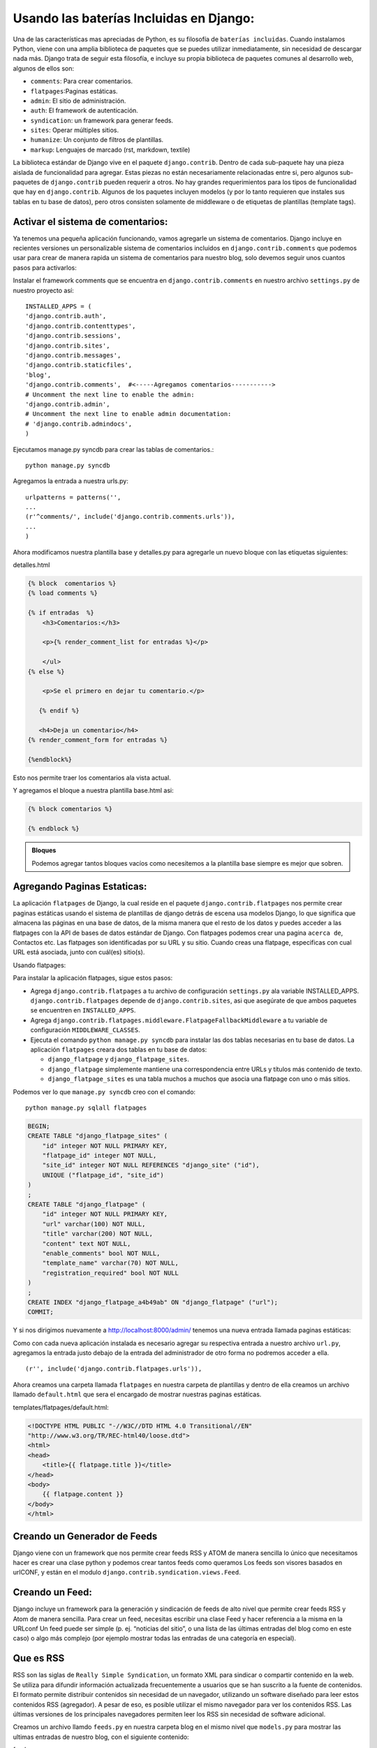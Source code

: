 ﻿========================================
Usando las baterías Incluidas en Django:
========================================
Una de las características mas apreciadas  de  Python, es su filosofía
de ``baterías incluidas``. Cuando instalamos  Python, viene con una
amplia biblioteca de paquetes que se puedes utilizar  inmediatamente,
sin necesidad de descargar nada más. Django trata de seguir esta filosofía,
e incluye su propia biblioteca  de paquetes comunes al desarrollo web,
algunos de ellos son:

* ``comments``: Para crear comentarios.
* ``flatpages``:Paginas estáticas.
* ``admin``: El sitio de administración.
* ``auth``: El framework de autenticación.
* ``syndication``: un framework para generar feeds.
* ``sites``: Operar múltiples sitios.
* ``humanize``: Un conjunto de filtros de plantillas.
* ``markup``: Lenguajes de marcado (rst, markdown, textile)

La biblioteca estándar de Django vive en el paquete ``django.contrib``.
Dentro de cada sub-paquete hay una pieza aislada de funcionalidad para
agregar. Estas piezas no están necesariamente relacionadas entre si,
pero algunos sub-paquetes de ``django.contrib`` pueden requerir a otros.
No hay grandes requerimientos para los tipos de funcionalidad que hay
en ``django.contrib``. Algunos de los paquetes incluyen modelos
(y por lo tanto requieren que instales sus tablas en tu base de datos),
pero otros consisten solamente de middleware o de etiquetas
de plantillas (template tags).


Activar el sistema de comentarios:
-----------------------------------------
Ya tenemos una pequeña aplicación funcionando, vamos agregarle un 
sistema de comentarios.
Django incluye en recientes versiones un personalizable sistema de 
comentarios incluidos en ``django.contrib.comments`` que podemos usar
para crear de manera rapida un sistema de comentarios para nuestro blog,
solo devemos seguir unos cuantos pasos para activarlos:

Instalar el framework comments que  se encuentra en ``django.contrib.comments``  
en nuestro archivo ``settings.py`` de nuestro proyecto así::

    INSTALLED_APPS = (
    'django.contrib.auth',
    'django.contrib.contenttypes',
    'django.contrib.sessions',
    'django.contrib.sites',
    'django.contrib.messages',
    'django.contrib.staticfiles',
    'blog',
    'django.contrib.comments',  #<-----Agregamos comentarios----------->
    # Uncomment the next line to enable the admin:
    'django.contrib.admin',
    # Uncomment the next line to enable admin documentation:
    # 'django.contrib.admindocs',
    )  

Ejecutamos manage.py syncdb para crear las tablas de comentarios.::

    python manage.py syncdb 

Agregamos la entrada a nuestra urls.py::

    urlpatterns = patterns('',
    ...
    (r'^comments/', include('django.contrib.comments.urls')),
    ...
    )

Ahora modificamos nuestra plantilla base y detalles.py para agregarle un nuevo
bloque con las etiquetas siguientes:

detalles.html

.. code-block:: html+django

    {% block  comentarios %}
    {% load comments %}

    {% if entradas  %}
        <h3>Comentarios:</h3>
  
        <p>{% render_comment_list for entradas %}</p>
    
        </ul>   
    {% else %}
    
        <p>Se el primero en dejar tu comentario.</p>
   
       {% endif %}
       
       <h4>Deja un comentario</h4>
    {% render_comment_form for entradas %}
 
    {%endblock%}


Esto nos permite traer los comentarios ala vista actual.    
    
Y agregamos el bloque a nuestra plantilla base.html asi:

.. code-block:: html+django

    {% block comentarios %}
    
    {% endblock %}

.. admonition:: Bloques

    Podemos agregar tantos bloques vacíos  como necesitemos a la plantilla
    base siempre es mejor que sobren.
    
Agregando Paginas Estaticas:
---------------------------------------

La aplicación ``flatpages`` de Django, la cual reside en el paquete
``django.contrib.flatpages`` nos permite crear  paginas estáticas
usando el sistema de plantillas de django detrás de escena usa modelos
Django, lo que significa que almacena las páginas en una base de datos,
de la misma manera que el resto de los datos y puedes acceder a
las flatpages con la API de bases de datos estándar de Django.
Con flatpages podemos crear una pagina ``acerca de``, Contactos etc.
Las flatpages son identificadas por su URL y su sitio. Cuando
creas una flatpage, especificas con cual URL está asociada,
junto con  cuál(es) sitio(s).

Usando flatpages:

Para instalar la aplicación flatpages, sigue estos pasos:

* Agrega ``django.contrib.flatpages`` a tu archivo de configuración
  ``settings.py`` ala variable INSTALLED_APPS.
  ``django.contrib.flatpages`` depende de ``django.contrib.sites``, asi que
  asegúrate de que ambos paquetes se encuentren en ``INSTALLED_APPS``.
  
* Agrega ``django.contrib.flatpages.middleware.FlatpageFallbackMiddleware``
  a tu variable de configuración ``MIDDLEWARE_CLASSES``.
  
* Ejecuta el comando ``python manage.py syncdb`` para instalar las dos tablas
  necesarias en tu base de datos.
  La aplicación ``flatpages`` creara  dos tablas en tu base de datos:
  
  * ``django_flatpage`` y ``django_flatpage_sites``.

  * ``django_flatpage`` simplemente mantiene una correspondencia entre URLs
    y títulos más contenido de  texto.
    
  * ``django_flatpage_sites`` es una tabla muchos a muchos que asocia una
    flatpage con uno o más sitios.

Podemos ver lo que ``manage.py syncdb`` creo con el comando::

    python manage.py sqlall flatpages
    
.. code-block:: sql

    BEGIN;
    CREATE TABLE "django_flatpage_sites" (
        "id" integer NOT NULL PRIMARY KEY,
        "flatpage_id" integer NOT NULL,
        "site_id" integer NOT NULL REFERENCES "django_site" ("id"),
        UNIQUE ("flatpage_id", "site_id")
    )
    ;
    CREATE TABLE "django_flatpage" (
        "id" integer NOT NULL PRIMARY KEY,
        "url" varchar(100) NOT NULL,
        "title" varchar(200) NOT NULL,
        "content" text NOT NULL,
        "enable_comments" bool NOT NULL,
        "template_name" varchar(70) NOT NULL,
        "registration_required" bool NOT NULL
    )
    ;
    CREATE INDEX "django_flatpage_a4b49ab" ON "django_flatpage" ("url");
    COMMIT;

Y si nos dirigimos nuevamente a http://localhost:8000/admin/ tenemos
una nueva entrada llamada paginas estáticas:

.. image:: img/flatpages.png

Como con cada nueva aplicación instalada es necesario agregar su respectiva
entrada a nuestro archivo ``url.py``, agregamos la entrada justo debajo
de la entrada del administrador de otro forma no podremos acceder a ella. ::

    (r'', include('django.contrib.flatpages.urls')),

Ahora creamos una carpeta llamada ``flatpages`` en nuestra carpeta de
plantillas y dentro de ella creamos un archivo llamado ``default.html``
que sera el encargado de mostrar nuestras paginas estáticas.

templates/flatpages/default.html:

.. code-block:: html+django

    <!DOCTYPE HTML PUBLIC "-//W3C//DTD HTML 4.0 Transitional//EN"
    "http://www.w3.org/TR/REC-html40/loose.dtd">
    <html>
    <head>
        <title>{{ flatpage.title }}</title>
    </head>
    <body>
        {{ flatpage.content }}
    </body>
    </html>


Creando un Generador de  Feeds
--------------------------------
Django viene con un framework que nos permite crear feeds RSS y ATOM
de manera sencilla lo único que necesitamos hacer es crear una clase python
y podemos crear tantos feeds como queramos
Los feeds son visores basados en urlCONF, y están en el modulo
``django.contrib.syndication.views.Feed``.

Creando un Feed:
-----------------

Django incluye un framework para la generación y sindicación de feeds
de alto nivel que permite crear feeds RSS y Atom de manera sencilla.
Para crear un feed, necesitas escribir una clase Feed y hacer
referencia a la misma en la URLconf
Un feed puede ser simple (p. ej. “noticias del sitio”, o una
lista de las últimas entradas del blog como en este caso) o algo más
complejo (por ejemplo mostrar todas las entradas de una categoría en especial).

Que es RSS
----------
RSS son las siglas de ``Really Simple Syndication``, un
formato XML para sindicar o compartir contenido en la
web. Se utiliza para difundir información actualizada
frecuentemente a usuarios que se han suscrito a la
fuente de contenidos. El formato permite distribuir
contenidos sin necesidad de un navegador, utilizando
un software diseñado para leer estos contenidos RSS
(agregador). A pesar de eso, es posible utilizar el mismo
navegador para ver los contenidos RSS. Las últimas
versiones de los principales navegadores permiten leer
los RSS sin necesidad de software adicional.

Creamos un archivo llamdo ``feeds.py`` en nuestra carpeta blog en el mismo
nivel que ``models.py`` para mostrar las ultimas entradas de nuestro
blog, con el siguiente contenido:

feed.py::

    from django.contrib.syndication.views import Feed
    from blog.models import Entrada
    from django.utils.feedgenerator import Atom1Feed


    class RssEntradas(Feed):
	 
        title = "Miblog"
        link = "/blog/"
        description = "Las Ultimas entradas de mi Miblog."

        def items(self):
            return Entrada.objects.all().order_by('-fecha')[:5]
		
        def item_title(self, item):
            return item.titulo
 	
        def item_description(self, item):
            return item.texto
	
    class AtomSiteNewsFeed(RssEntradas):
        feed_type = Atom1Feed
        subtitle = RssEntradas.description


* La clase Feed es una subclase de  ``django.contrib.syndication.views.Feed``
* ``title``, ``link`` y ``description`` corresponden al estandar RSS  <title>,
  <link>, <description>  respectivamente.
* item() es un simple metodo que retorna una lista de objetos que deben ser
  incluidos en el feed como <item> elementos.
* Cada item tiene un  <title>, <link>, <description> nosotros debemos decirle
  al framework que datos poner en cada uno.
* Para especificar el contenido de <link>, hay dos opciones.
  Por cada ítem en items(), Django primero tratará de ejecutar el
  método get_absolute_url() que previamente definimos en nuestro modelo.
  Si dicho método no existe,  entonces trata de llamar al método
  item_link() en la clase Feed, pasándole un único parámetro, item,
  que es el objeto en sí mismo.
* De igual forma pasamos los argumentos de los feeds para mostrar el otro
  tipo de sindicación ``atom``  

  
Registramos la entrada en nuestro archivo url.py asi::

    from django.conf.urls import patterns, include, url
    from django.contrib import admin
    admin.autodiscover()
    from blog.feeds import RssEntradas, AtomSiteNewsFeed


    urlpatterns = patterns('',
        # ...
        (r'^blog/feed/$', RssEntradas()),
        (r'^blog/atom/$', AtomSiteNewsFeed()),
    
        # ...
    )
Ahora nos dirigimos ala dirección http://localhost:8000/blog/feed/ para
ver el sitio de sindicatión feed y a  http://localhost:8000/blog/atom/

.. image:: img/feed.png

Imagen de una entrada de sindication feed en Django. 

Creando un sitemap
---------------------------

Django nos proporciona un framework de alto nivel para crear un sitemap
en XML (un mapa del sitio) de manera sencilla.

Un Sitemap es un archivo XML de un sitio web que les dice alos indexadores
o buscadores de internet que tan a menudo cambian ciertas paginas y cuales
son mas importantes respecto  a otras, para crear un sitemap lo unico que
debemos hacer es crear una clase y apuntarla a nuestro urlCONF.

Instalación:

Para instalar sitemaps seguimos los siguientes pasos:

* Agregamos ``django.contrib.sitemaps`` a ``INSTALLED_APPS`` en nuestro archivos
  de configuración ``settings.py``.

* Asegurarnos que ``django.template.loaders.app_directories.Loader``
  este activada en ``INSTALLED_APPS`` ya que no se instala por default.

* Asegurarnos tener instalado  sites framework en ``INSTALLED_APPS``.

.. admonition:: Nota:

   La aplicación sitemap no instala ninguna tabla en nuestra base de
   datos lo único que busca es que las plantillas puedan hallar el Loader().


En el archivo urlCONF necesitamos agregar su respectiva entrada asi::

    (r'^sitemap\.xml$', 'django.contrib.sitemaps.views.sitemap', {'sitemaps': sitemaps})

Esto le dice a django que construya un sitemap cuando alguien acceda a
/sitemap.xml.
El nombre de sitemap no  es importante, pera al ubicación si, los buscadores
únicamente indexan  links en el sitio, para el actual nivel de la URL,
por esa razón /sitemap.xml deve estar en el directorio root que pueda
referenciar cualquier url del sitio.

El visor del sitemap toma un argumento  extra: {'sitemaps': sitemaps}.
sitemaps deve ser un diccionario que mapee una corta sección.

modificamos la url.py asi::

   
    from django.contrib.sitemaps import FlatPageSitemap, GenericSitemap
   

    info_dict = {
        'queryset':Entrada.objects.filter(estatus='p'),
        'date_field': 'fecha',
       }

    sitemaps = {
        'flatpages': FlatPageSitemap,
        'blog': GenericSitemap(info_dict, priority=0.6),
    }


    urlpatterns = patterns('',
       (r'^sitemap\.xml$', 'django.contrib.sitemaps.views.sitemap', {'sitemaps': sitemaps}),
    )


Agregando Django Ckeditor
--------------------------

``Ckeditor`` es un editor del tipo WYSIWYG ("Lo que ves es lo que obtienes")
muy vistoso especialmente diseñado para introducir texto en aplicaciones
web. Django-Ckeditor esta especialmente adaptado para proporcionar un
editor de textos para los campos TexField en  Django lo podemos usar de 
dos formas diferentes:

* Podemos insertarlo en nuestro modelos con ``RichTextField``.
* Crear un widget con   ``CKEditorWidget``.
 
Modo de instalación:

* Lo primero es instalar  ckeditor hay varias formas de hacerlo la mas
  sencilla es con ``pip``.::

    sudo pip install django-ckeditor ó
    easy_install django-ckeditor
    

* Una ves que lo tenemos instalado lo siguiente que necesitamos hacer es
  registrar nuestra aplicación en nuestro archivo ``settings.py`` asi:

settings.py::

    CKEDITOR_MEDIA_PREFIX = "/static/ckeditor/" #copiar ``media/ckeditor``
    CKEDITOR_UPLOAD_PATH = "/media/"# Subir archivos 

    INSTALLED_APPS = (
    ckeditor, # Agregamos a nuestras aplicaciones
     )
     
* Agregarle una entrada en nuestro archivo urlconf.

url.py::

    (r'^ckeditor/', include('ckeditor.urls')),

* Copiar el directorio ``media/ckeditor`` a nuestro directorio static.    

* Modificamos el campo texto de nuestros modelos asi::

models.py:

.. code-block:: python

    from django.db import models
    from ckeditor.fields import RichTextField


    STATUS_CHOICES = (
        ('d', 'Borrador'),
        ('p', 'Publicado'),
        ) 

    class Entrada(models.Model):

        titulo=models.CharField(max_length=100)
        autor=models.CharField(max_length=100)
        texto=RichTextField()  # Usamos  RichTextField()
        fecha=models.DateTimeField() 
        status = models.CharField(max_length=1, choices=STATUS_CHOICES)
    
       ...

Primero importamos ckeditor con ``from ckeditor.fields import RichTextField``
y luego modificamos el campo texto para agregar el campo para mostrar
ckeditor ``texto=RichTextField()``.
     
* Sincronizar nuestra aplicación con::

    manage.py syncdb

.. image:: img/ckeditor.png
Mas configuraciones para ckeditor las puedes encontrar aqui:
http://docs.cksource.com/ckeditor_api/symbols/CKEDITOR.config.html
Siqueremos personalizar CKeditor podemos usar las siguientes
opciones en el archivo settings.py::

    CKEDITOR_CONFIGS=  {
      'default': {
          'toolbar': 'Full',
          # 'toolbar': 'Basic',
	      'height': 200,
	      'width': 800,
	      #'skin': 'kama',
	      'skin': 'office2003', # Temas
	      #'skin':  'v2'
              
        },
    }

Para cambiar de tema solo descomentamos otra opcion.

En la siguiente parte le daremos color a nuestro blog agregando las
hojas de estilo(css) e imagenes con ``static``

       
    





 

 
  


   
